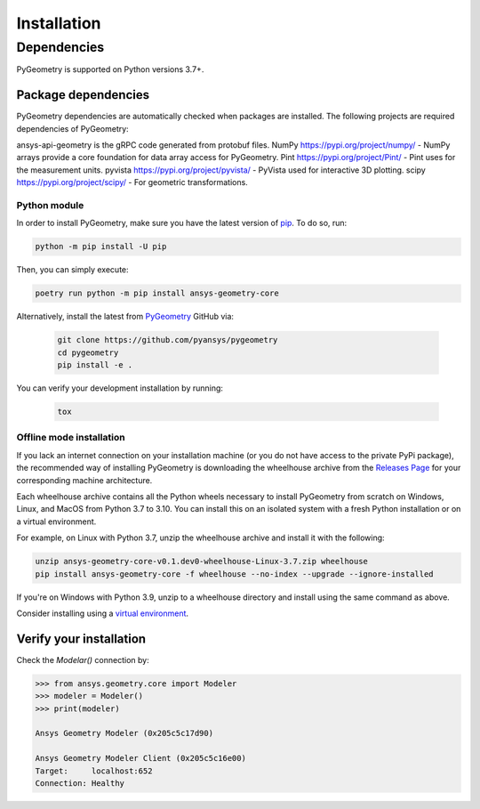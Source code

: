 Installation
############

Dependencies
============

PyGeometry is supported on Python versions 3.7+. 

Package dependencies
--------------------

PyGeometry dependencies are automatically checked when packages are installed. The following projects are required dependencies of PyGeometry:

ansys-api-geometry is the gRPC code generated from protobuf files.
NumPy https://pypi.org/project/numpy/ - NumPy arrays provide a core foundation for data array access for PyGeometry.
Pint https://pypi.org/project/Pint/  - Pint uses for the measurement units.
pyvista https://pypi.org/project/pyvista/ - PyVista used for interactive 3D plotting.
scipy https://pypi.org/project/scipy/ - For geometric transformations.

Python module
^^^^^^^^^^^^^

In order to install PyGeometry, make sure you have the latest version of
`pip`_. To do so, run:

.. code:: bash

   python -m pip install -U pip

Then, you can simply execute:

.. code:: bash

   poetry run python -m pip install ansys-geometry-core

Alternatively, install the latest from `PyGeometry`_ GitHub via:

   .. code:: bash

      git clone https://github.com/pyansys/pygeometry
      cd pygeometry
      pip install -e .
        
You can verify your development installation by running:

   .. code:: bash
        
      tox

Offline mode installation
^^^^^^^^^^^^^^^^^^^^^^^^^

If you lack an internet connection on your installation machine (or you do not have access to the
private PyPi package), the recommended way of installing PyGeometry is downloading the wheelhouse
archive from the `Releases Page <https://github.com/pyansys/pygeometry/releases>`_ for your
corresponding machine architecture.

Each wheelhouse archive contains all the Python wheels necessary to install PyGeometry from scratch on Windows,
Linux, and MacOS from Python 3.7 to 3.10. You can install this on an isolated system with a fresh Python
installation or on a virtual environment.

For example, on Linux with Python 3.7, unzip the wheelhouse archive and install it with the following:

.. code:: bash

    unzip ansys-geometry-core-v0.1.dev0-wheelhouse-Linux-3.7.zip wheelhouse
    pip install ansys-geometry-core -f wheelhouse --no-index --upgrade --ignore-installed

If you're on Windows with Python 3.9, unzip to a wheelhouse directory and install using the same command as above.

Consider installing using a `virtual environment <https://docs.python.org/3/library/venv.html>`_.

Verify your installation
------------------------

Check the `Modelar()` connection by:

.. code:: python

    >>> from ansys.geometry.core import Modeler
    >>> modeler = Modeler()
    >>> print(modeler)
    
    Ansys Geometry Modeler (0x205c5c17d90)

    Ansys Geometry Modeler Client (0x205c5c16e00)
    Target:     localhost:652
    Connection: Healthy

.. LINKS AND REFERENCES
.. _pip: https://pypi.org/project/pip/
.. _PyGeometry: https://github.com/pyansys/pygeometry